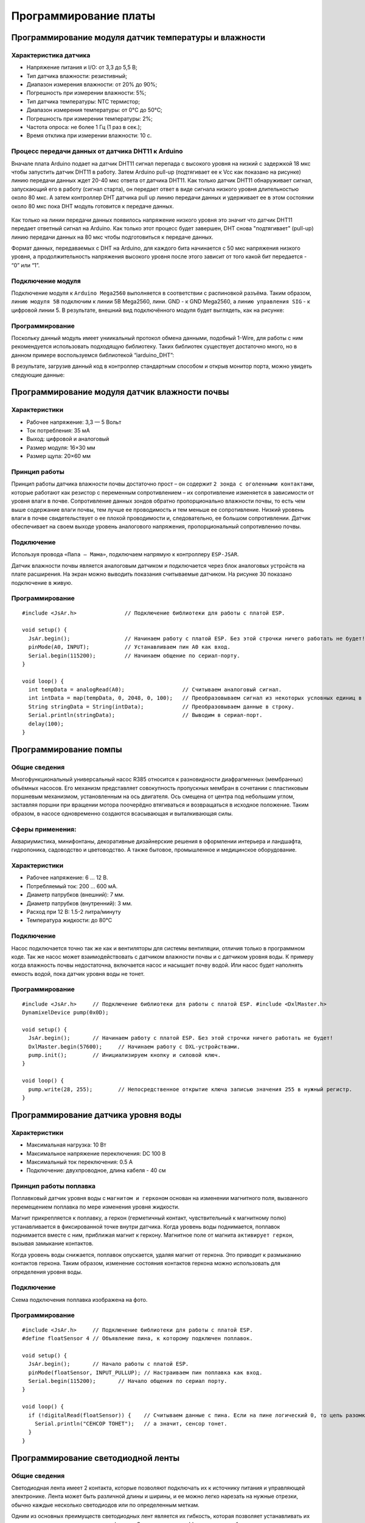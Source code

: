 Программирование платы
======================

Программирование модуля датчик температуры и влажности
------------------------------------------------------

Характеристика датчика 
~~~~~~~~~~~~~~~~~~~~~~

- Напряжение питания и I/O: от 3,3 до 5,5 В;

- Тип датчика влажности: резистивный;

- Диапазон измерения влажности: от 20% до 90%;

- Погрешность при измерении влажности: 5%;

- Тип датчика температуры: NTC термистор;

- Диапазон измерения температуры: от 0°C до 50°C;

- Погрешность при измерении температуры: 2%;

- Частота опроса: не более 1 Гц (1 раз в сек.);

- Время отклика при измерении влажности: 10 с.

Процесс передачи данных от датчика DHT11 к Arduino
~~~~~~~~~~~~~~~~~~~~~~~~~~~~~~~~~~~~~~~~~~~~~~~~~~

Вначале плата Arduino подает на датчик DHT11 сигнал перепада с высокого уровня на низкий с задержкой 18 мкс чтобы запустить датчик DHT11 в работу. Затем Arduino pull-up (подтягивает ее к Vcc как показано на рисунке) линию передачи данных ждет 20-40 мкс ответа от датчика DHT11. Как только датчик DHT11 обнаруживает сигнал, запускающий его в работу (сигнал старта), он передает ответ в виде сигнала низкого уровня длительностью около 80 мкс. А затем контроллер DHT датчика pull up линию передачи данных и удерживает ее в этом состоянии около 80 мкс пока DHT модуль готовится к передаче данных.

.. figure:: images/12.png
       :width: 60%
       :align: center
       :alt: датчик температуры и влажности почвы


Как только на линии передачи данных появилось напряжение низкого уровня это значит что датчик DHT11 передает ответный сигнал на Arduino. Как только этот процесс будет завершен, DHT снова "подтягивает" (pull-up) линию передачи данных на 80 мкс чтобы подготовиться к передаче данных.

Формат данных, передаваемых с DHT на Arduino, для каждого бита начинается с 50 мкс напряжения низкого уровня, а продолжительность напряжения высокого уровня после этого зависит от того какой бит передается - “0” или “1”.

Подключение модуля
~~~~~~~~~~~~~~~~~~  

Подключение модуля к ``Arduino Mega2560`` выполняется в соответствии с распиновкой разъёма. Таким образом, ``линию модуля 5В`` подключим к линии 5В Mega2560, лини. GND - к GND Mega2560, а ``линию управления SIG`` - к цифровой линии 5. В результате, внешний вид подключённого модуля будет выглядеть, как на рисунке:

.. figure:: images/1.png
       :width: 60%
       :align: center
       :alt: датчик температуры и влажности почвы

Программирование
~~~~~~~~~~~~~~~~

Поскольку данный модуль имеет униикальный протокол обмена данными, подобный 1-Wire, для работы с ним рекомендуется использовать подходящую библиотеку. Таких библиотек существует достаточно много, но в данном примере воспользуемся библиотекой “iarduino_DHT”:

.. highlight:: cpp

    #include <iarduino_DHT.h> // Подключаем библиотеку для работы с датчиком DHT
    iarduino_DHT sensor(5);   // Объявляем объект, указывая номер вывода, к которому подключён модуль
    void setup(){
    Serial.begin(9600);     // Инициируем передачу данных в монитор последовательного порта, на скорости 9600 бод
        delay(1000);            // Приостанавливаем выполнение скетча на 1 секунду, для перехода датчика в активное состояние
    }
    void loop(){                 Serial.print  ("CEHCOP B KOMHATE: ");
    switch(sensor.read()){  // Читаем показания датчика
        case DHT_OK:             Serial.println((String) sensor.hum + "% - " + sensor.tem + "*C"); break;
        case DHT_ERROR_CHECKSUM: Serial.println("HE PABEHCTBO KC");                                break;
        case DHT_ERROR_DATA:     Serial.println("OTBET HE COOTBETCTB. CEHCOPAM 'DHT'");            break;
        case DHT_ERROR_NO_REPLY: Serial.println("HET OTBETA");                                     break;
        default:                 Serial.println("ERROR");                                          break;
    } delay(8000);          // Приостанавливаем выполнение скетча на 8 секунд, между выводами показаний
    }

В результате, загрузив данный код в контроллер стандартным способом и открыв монитор порта, можно увидеть следующие данные:

.. figure:: images/2.png
       :width: 100%
       :align: center
       :alt: сериал порт


Программирование модуля датчик влажности почвы
----------------------------------------------

Характеристики 
~~~~~~~~~~~~~~

- Рабочее напряжение: 3,3 — 5 Вольт

- Ток потребления: 35 мА

- Выход: цифровой и аналоговый

- Размер модуля: 16×30 мм

- Размер щупа: 20×60 мм

Принцип работы
~~~~~~~~~~~~~~

Принцип работы датчика влажности почвы достаточно прост – он содержит ``2 зонда с оголенными контактами``, которые работают как резистор с переменным сопротивлением – их сопротивление изменяется в зависимости от уровня влаги в почве. Сопротивление данных зондов обратно пропорционально влажности почвы, то есть чем выше содержание влаги почвы, тем лучше ее проводимость и тем меньше ее сопротивление. Низкий уровень влаги в почве свидетельствует о ее плохой проводимости и, следовательно, ее большом сопротивлении. Датчик обеспечивает на своем выходе уровень аналогового напряжения, пропорциональный сопротивлению почвы.

Подключение
~~~~~~~~~~~

Используя провода ``«Папа — Мама»``, подключаем  напрямую к контроллеру ``ESP-JSAR``.

Датчик влажности почвы является аналоговым датчиком и подключается через блок аналоговых устройств на плате расширения. На экран можно выводить показания считываемые датчиком. На рисунке 30 показано подключение в живую.

.. |pic1| image:: images/3.png
   :width: 50%

.. |pic2| image:: images/4.png
   :width: 43%

|pic1| |pic2|

Программирование
~~~~~~~~~~~~~~~~

::

  #include <JsAr.h>               // Подключение библиотеки для работы с платой ESP.

  void setup() {
    JsAr.begin();                 // Начинаем работу с платой ESP. Без этой строчки ничего работать не будет!
    pinMode(A0, INPUT);           // Устанавливаем пин A0 как вход.
    Serial.begin(115200);         // Начинаем общение по сериал-порту.
  }

  void loop() {
    int tempData = analogRead(A0);                  // Считываем аналоговый сигнал.
    int intData = map(tempData, 0, 2048, 0, 100);   // Преобразовываем сигнал из некоторых условных единиц в проценты.
    String stringData = String(intData);            // Преобразовываем данные в строку.
    Serial.println(stringData);                     // Выводим в сериал-порт.
    delay(100);
  }

Программирование помпы
----------------------

Общие сведения
~~~~~~~~~~~~~~

Многофункциональный универсальный насос R385 относится к разновидности диафрагменных (мембранных) объёмных насосов. Его механизм представляет совокупность пропускных мембран в сочетании с пластиковым поршневым механизмом, установленным на ось двигателя. Ось смещена от центра под небольшим углом, заставляя поршни при вращении мотора поочерёдно втягиваться и возвращаться в исходное положение. Таким образом, в насосе одновременно создаются всасывающая и выталкивающая силы.

Сферы применения:
~~~~~~~~~~~~~~~~~

Аквариумистика, минифонтаны, декоративные дизайнерские решения в оформлении интерьера и ландшафта, гидропоника, садоводство и цветоводство. А также бытовое, промышленное и медицинское оборудование.

Характеристики
~~~~~~~~~~~~~~

- Рабочее напряжение: 6 ... 12 В.

- Потребляемый ток: 200 ... 600 мА.

- Диаметр патрубков (внешний): 7 мм.

- Диаметр патрубков (внутренний): 3 мм.

- Расход при 12 В: 1.5-2 литра/минуту

- Температура жидкости: до 80°С

Подключение
~~~~~~~~~~~

Насос подключается точно так же как и вентиляторы для системы вентиляции, отличия только в программном коде. Так же насос может взаимодействовать с датчиком влажности почвы и с датчиком уровня воды. К примеру когда влажность почвы недостаточна, включается насос и насыщает почву водой. Или насос будет наполнять емкость водой, пока датчик уровня воды не тонет.

.. figure:: images/5.png
       :width: 60%
       :align: center
       :alt: Помпа


Программирование
~~~~~~~~~~~~~~~~

::

  #include <JsAr.h>	// Подключение библиотеки для работы с платой ESP. #include <DxlMaster.h>		// Подключение библиотеки для работы с DXL-устройствами.
  DynamixelDevice pump(0x0D);

  void setup() {
    JsAr.begin();	// Начинаем работу с платой ESP. Без этой строчки ничего работать не будет!
    DxlMaster.begin(57600);	// Начинаем работу с DXL-устройствами.
    pump.init();	// Инициализируем кнопку и силовой ключ. 
  } 

  void loop() {
    pump.write(28, 255);	// Непосредственное открытие ключа записью значения 255 в нужный регистр.
  }

Программирование датчика уровня воды
------------------------------------

       
Характеристики
~~~~~~~~~~~~~~

- Максимальная нагрузка: 10 Вт

- Максимальное напряжение переключения: DC 100 В

- Максимальный ток переключения: 0.5 А

- Подключение: двухпроводное, длина кабеля - 40 см

.. figure:: images/13.png
       :width: 60%
       :align: center
       :alt: Поплавок


       
Принцип работы поплавка
~~~~~~~~~~~~~~~~~~~~~~~

Поплавковый датчик уровня воды с ``магнитом и герконом`` основан на изменении магнитного поля, вызванного перемещением поплавка по мере изменения уровня жидкости. 

Магнит прикрепляется к поплавку, а геркон (герметичный контакт, чувствительный к магнитному полю) устанавливается в фиксированной точке внутри датчика. Когда уровень воды поднимается, поплавок поднимается вместе с ним, приближая магнит к геркону. Магнитное поле от магнита ``активирует геркон``, вызывая замыкание контактов.

Когда уровень воды снижается, поплавок опускается, удаляя магнит от геркона. Это приводит к размыканию контактов геркона. Таким образом, изменение состояния контактов геркона можно использовать для определения уровня воды.

.. figure:: images/14.png
       :width: 60%
       :align: center
       :alt: Поплавок


Подключение
~~~~~~~~~~~

Схема подключения поплавка изображена на фото.

.. figure:: images/6.png
       :width: 60%
       :align: center
       :alt: Поплавок


Программирование
~~~~~~~~~~~~~~~~

::

  #include <JsAr.h>	// Подключение библиотеки для работы с платой ESP.
  #define floatSensor 4	// Объявление пина, к которому подключен поплавок.

  void setup() {
    JsAr.begin();	// Начало работы с платой ESP.
    pinMode(floatSensor, INPUT_PULLUP);	// Настраиваем пин поплавка как вход.
    Serial.begin(115200);	// Начало общения по сериал порту.
  }

  void loop() {
    if (!digitalRead(floatSensor)) {	// Считываем данные с пина. Если на пине логический 0, то цепь разомкнута,
      Serial.println("CEHCOP TOHET");	// а значит, сенсор тонет.
    }
  }

Программирование светодиодной ленты
-----------------------------------

Общие сведения
~~~~~~~~~~~~~~

Светодиодная лента имеет 2 контакта, которые позволяют подключать их к источнику питания и управляющей электронике. Лента может быть различной длины и ширины, и ее можно легко нарезать на нужные отрезки, обычно каждые несколько светодиодов или по определенным меткам. 

Одним из основных преимуществ светодиодных лент является их гибкость, которая позволяет устанавливать их на различные поверхности и в разных формах. Они также ``энергоэффективны``, потребляя меньше энергии, чем традиционные источники света, и имеют длительный срок службы. Кроме того, светодиодные ленты обладают хорошей контролируемостью яркости, что позволяет создавать разнообразные эффекты освещения. 

Подключение светодиодной ленты
~~~~~~~~~~~~~~~~~~~~~~~~~~~~~~

Подключение происходит также как и с остальными модулями,  подключаемыми в ``силовой ключ DXL``: красный провод к 5V, черный к GND.

Программирование
~~~~~~~~~~~~~~~~

::

  #include <JsAr.h>	// Подключение библиотеки для работы с платой ESP. #include <DxlMaster.h>		// Подключение библиотеки для работы с DXL-устройствами.
  DynamixelDevice ledstrip(0x0C);

  void setup() {
    JsAr.begin();	// Начинаем работу с платой ESP. Без этой строчки ничего работать не будет!
    DxlMaster.begin(57600);	// Начинаем работу с DXL-устройствами.
    ledstrip.init();	// Инициализируем кнопку и силовой ключ. 
  } 

  void loop() {
    ledstrip.write(28, 255);	// Непосредственное открытие ключа записью значения 255 в нужный регистр.
  }

Программирование RGB ленты
--------------------------

Общие сведения
~~~~~~~~~~~~~~

Каждый светодиод на RGB-ленте может изменять свою яркость и цвет, комбинируя эти три основных цвета. Путем изменения интенсивности каждого цвета можно создавать различные оттенки и оттенки света. Например, если все три цвета светодиода светят с максимальной яркостью, то будет получен белый свет. 

Подключение
~~~~~~~~~~~

Подключение RGB-ленты к модулю силовых ключей происходит не так как обычная светодиодная лента. У RGB-ленты три цветовых канала “Красный”, “Зеленый”, “Синий”, следовательно подключение должно быть по трем разным каналам.

.. |pic3| image:: images/7.png
   :width: 20%

.. |pic4| image:: images/8.png
   :width: 60%

|pic3| |pic4|


Программирование
~~~~~~~~~~~~~~~~

::

  #include <JsAr.h>	// Подключение библиотеки для работы с платой ESP. 
  #include <iarduino_I2C_Relay.h>	// Подключение библиотеки для работы с I2C силовым ключом.

  iarduino_I2C_Relay fets1(0x09);	// Создаем объект для работы с силовым ключом.
  void setup() {
    JsAr.begin();	// Начинаем работу с платой ESP.
    fets1.begin();	// Инициализируем силовой ключ.
    Serial.begin(115200);
  }

  void loop() {
    if (Serial.available()) {	// В случае, если в буфере что-то есть, то заходим в условие.
      char a = Serial.read();	// Считываем один символ из буфера.
      switch(a) { // Здесь массив вариантов включения и выключения необходимых цветов в зависимости от символа.
        case '1': fets1.digitalWrite(1, HIGH); 
          break;
        case 'q': fets1.digitalWrite(1, LOW); 
          break; 
        case '2': fets1.digitalWrite(2, HIGH); 
          break; 
        case 'w': fets1.digitalWrite(2, LOW); 
          break; 
        case '3': fets1.digitalWrite(3, HIGH); 
          break; 
        case 'e': fets1.digitalWrite(3, LOW); 
          break; 
        default:
          fets1.digitalWrite(1, LOW); // Если пришел символ, который мы не ожидаем, выключаем все.
          fets1.digitalWrite(2, LOW); 
          fets1.digitalWrite(3, LOW); 
          break;
      } 
    }
  }

Программирование дисплея Agrolab GH
--------------------------------

Принцип работы
~~~~~~~~~~~~~~


.. highlight:: жидкокристаллический экран, жидкие кристаллы, поляризационный светофильтр, светопропускание, LCD-матрица, LCD-экраны, компьютеры, мониторы, дисплеи, электронно-лучевые трубки, быстродействие, инерционность, разрешение, цветовая глубина

Принцип работы любого жидкокристаллического экрана основан на свойстве жидких кристаллов изменять (поворачивать) плоскость поляризации проходящего через них света пропорционально приложенному к ним напряжению. Если на пути поляризованного света, прошедшего через жидкие кристаллы, поставить поляризационный светофильтр (поляризатор), то, изменяя величину приложенного к жидким кристаллам напряжения, можно управлять количеством света, пропускаемого поляризационным светофильтром. Если угол между плоскостями поляризации прошедшего сквозь жидкие кристаллы света и светофильтра составляет 0 градусов, то свет будет проходить сквозь поляризатор без потерь (максимальная прозрачность), если 90 градусов, то светофильтр будет пропускать минимальное количество света (минимальная прозрачность).

Таким образом, используя жидкие кристаллы, можно изготавливать оптические элементы с изменяемой степенью прозрачности. При этом уровень светопропускания такого элемента зависит от приложенного к нему напряжения. Любой ЖК-экран у монитора компьютера, ноутбука, планшета или телевизора содержит от нескольких сотен тысяч до нескольких миллионов таких ячеек, размером долей миллиметра. Они объединены в LCD-матрицу и с их помощью мы можем формировать изображение на поверхности жидкокристаллического экрана.

Жидкие кристаллы были открыты еще в конце XIX века. Однако первые устройства отображения на их основе появились только в конце 60-х годов XX века. Первые попытки применить LCD-экраны в компьютерах были предприняты в восьмидесятых годах прошлого века. Первые жидкокристаллические мониторы были монохромными и сильно уступали по качеству изображения дисплеям на электронно-лучевых (ЭЛТ) трубках. Главными недостатками LCD-мониторов первых поколений были:

- Низкое быстродействие и инерционность изображения;

- «хвосты» и «тени» на изображении от элементов картинки;

- Плохое разрешение изображения;

- Черно-белое или цветное изображение с низкой цветовой глубиной;

Подключение дисплея
~~~~~~~~~~~~~~~~~~~

Сам дисплей подключается через интерфейс I2C к плате расширения в блоки.

.. figure:: images/9.png
       :width: 60%
       :align: center
       :alt: Дисплей


После подачи питания на дисплей и включения дисплея, необходимо настроить контрастность при помощи отвертки поворачивая потенциометр(Рисунок 17) до четкого изображения на дисплее.

.. figure:: images/10.png
       :width: 60%
       :align: center
       :alt: Дисплей


После настройки контрастности дисплея, мы увидим выходные данные. Дисплей готов к дальнейшей работе. При помощи программного кода можно выводить на дисплей любые параметры которые необходимы.

Программирование
~~~~~~~~~~~~~~~~

Простой пример проверки работоспособности диплея::

  #include <JsAr.h>	// Подключение библиотеки для работы с платой ESP. 
  #include <Wire.h>		// Подключение библиотеки для работы с I2C устройствами.
  #include <LiquidCrystal_I2C.h>	// Подключение библиотеки для работы с LCD-дисплеем.


  /* Создаем экземпляр класса LiquidCrystal_I2C,
  называем его lcd. Первый аргумент - адрес I2C-устройства,
  второй - количество символов в строке, третий -
  количество строк, поддерживаемое данным дисплеем.
  */
  LiquidCrystal_I2C lcd(0x27, 16, 4);

  unsigned long timerLCD = 0;	// Создаем таймер для обновления данных дисплея.

  void setup() {
    JsAr.begin();	// Начинаем работу с платой ESP. Без этой строчки ничего работать не будет!
    lcd.init();	// Инициализируем дисплей. 
    lcd.backlight();		// Включаем подсветку
    timerLCD = millis();	// Приравниваем таймер к текущему времени.
  }

  void loop() {
  /* Если разница между текущим временем и значением таймера
  отличается больше, чем на 1000 миллисекунд (1 секунда),
  то заходим внутрь условия (т.е. условие будет выполняться
  раз в секунду, не препятствуя выполнению остального кода.
  */
    if (millis() - timerLCD > 1000) {
      timerLCD = millis();	                // Присваиваем таймеру текущее время (последнего срабатывания).
      lcd.clear();	                        // Очищаем дисплей от данных.
      lcd.setCursor(0, 0);	                // Ставим курсор на позицию (символ, строка). 
      lcd.print("Applied Robotics");	    	// Выводим надпись Applied Robotics. 
      lcd.setCursor(0, 1);	                // Переносим курсор на новую строку. 
      lcd.print(timerLCD / 1000);		        // Выводим время в секундах.
    }
  }

Написание интерфейса на дисплее и управление с кнопок
-----------------------------------------------------

Подключение
~~~~~~~~~~~

Подключение дисплея продемонстрировано в предыдущем пункте. 

Кнопки соединяются последовательно по протоколу DXL. У каждой имеется свой айди, который можно определить через библиотеку ``DynamixelDevice`` со встроенным примером ``Console``.

Программирование интерфейса
~~~~~~~~~~~~~~~~~~~~~~~~~~~

  :: 
    
    #include <JsAr.h>   // Подключение библиотеки для работы с платой ESP.
    #include <DxlMaster2.h>       // Подключение библиотеки для работы с DXL-устройствами.
    #include <Wire.h>                     // Подключение библиотеки для работы с I2C устройствами.
    #include <LiquidCrystal_I2C.h>        // Подключение библиотеки для работы с LCD-дисплеем.

    #define NUM_BTNS 5

    uint8_t ids[NUM_BTNS] = {0x01,0x02,0x03,0x04,0x05};
    DynamixelDevice* btnDxl = (DynamixelDevice*)malloc(sizeof(DynamixelDevice) * NUM_BTNS);

    LiquidCrystal_I2C lcd(0x27, 16, 4);

    int init_buttons()
    {
      for(int i=0;i<NUM_BTNS;i++)
      {
        btnDxl[i] = DynamixelDevice(ids[i]);
        btnDxl[i].init();
        if (btnDxl[i].ping() != DYN_STATUS_OK)
          return ids[i];
      }
      return -1;
      
    }

    int read_buttons()
    {
      uint8_t btn;                                       // Переменные, необходимые для работы с кнопкой.

      for(int i=0;i<NUM_BTNS;i++)
      {
        btnDxl[i].read((uint8_t)27, (uint8_t)1, &btn); // Считывание регистра "нажатия" с кнопки.
        if (btn == 1)
        {
          delay(10);
          btnDxl[i].read((uint8_t)27, (uint8_t)1, &btn); // Считывание регистра "нажатия" с кнопки.
          if (btn ==1)
            return i;
        }
      }
      return -1;
    }

    int init_lcd()
    {
      byte count = 0;
      
      Wire.begin();
      for (byte i = 1; i < 120; i++)
      {
        Wire.beginTransmission (i);
        if (Wire.endTransmission () == 0)
          {
            if(i == 0x27)
            {
              count++;
              Serial.println("DISPLAY FOUND!");
              break;
            }
          delay (1);  
          } 
      } 

      if (count == 0)
        return 1;
        
      lcd.init();                                           // Инициализируем дисплей.
      lcd.backlight();                                      // Включаем подсветку
      lcd.setCursor(4.5, 1);                                // Устанавливаем курсор в середину 2 строки
      lcd.print("AGROLAB");                                 // Выводим текст
      delay(500);
      lcd.clear();  
      return -1;
    }


    typedef void(*Action)(); 

    class menu{
      private:
        String * menu_items;
        int selected_item;
        uint8_t num_items;
        Action   *actions;
        bool active; 
      public:
        menu(uint8_t n, String * items)
        {
          num_items = n - 1;
          menu_items = new String[n];
          actions = new Action[n];
          selected_item = 0;
          for(int i = 0; i<n;i++)
          {
            menu_items[i] = items[i];
            actions[i] = NULL;
          }
          active = false;
        }
        
        void bind_action(uint8_t n, Action act)
        {
          actions[n] = act;
        }
        
        void menu_down()
        {
          selected_item++;
          if (selected_item> num_items)
            selected_item = 0;
        }
        
        void menu_up()
        {
          selected_item--;
          if (selected_item < 0 )
            selected_item = num_items;
        }
        
        void menu_push()
        {
          if(actions[selected_item] == NULL)
            Serial.println("ACTION IS NOT BINDED TO THIS MENU ITEM");
          else
            actions[selected_item]();  
        }
        
        void draw_menu()
        { 
          if (active)
          { 
            lcd.clear();
            lcd.setCursor(0, selected_item % 4);
            lcd.print(char(126));                          
            int page_end = (selected_item / 4)*4 + 4 > num_items ? num_items % 4+1: 4;
            for(int i = 0; i<page_end; i++)  
            {                       
            lcd.setCursor(1, i);
            lcd.print(menu_items[(selected_item / 4)*4+i]);
            }
          }        
        }

        void set_active()
        {
          active = true;
        }
        
        void unset_active()
        {
          active = false;
        }
        
        bool get_active()
        {
          return active;
        }
    };

    #define MENU_MAIN_ITEMS 3
    String main_items[MENU_MAIN_ITEMS] = { "Controls", "Settings", "Calibration" };
    menu menu_main(MENU_MAIN_ITEMS, main_items);

    #define MENU_SUB_CONTROLS 5
    String controls_items[MENU_SUB_CONTROLS] = { "Web Set", "Airing Set", "LED Set", "Watering", "Back" };
    menu menu_controls(MENU_SUB_CONTROLS, controls_items);

    #define MENU_SUB_AIRING 4
    String airing_items[MENU_SUB_AIRING] = { "Time", "Humidity", "Button", "Back" };
    menu menu_airing(MENU_SUB_AIRING, airing_items);

    void enter_controls() {
      menu_main.unset_active();
      menu_controls.set_active();
    }
    void enter_settings() {
      Serial.println("Settings unavailable");
    }
    void enter_calibration() {
      Serial.println("Calibration unavailable");
    }
    void enter_airing() {
      menu_controls.unset_active();
      menu_airing.set_active();
    }

    void enter_web() {
      Serial.println("Web settings unavailable");
    }
    void enter_led() {
      Serial.println("LED settings unavailable");
    }
    void enter_watering() {
      Serial.println("Watering settings unavailable");
    }
    void back_main() {
      menu_main.set_active();
      menu_controls.unset_active();
    }

    void airing_time() {
      Serial.println("Airing is set to on time");
    }
    void airing_hum() {
      Serial.println("Airing is set to on humidity");
    }
    void airing_but() {
      Serial.println("Airing is set to on button");
    }
    void airing_back() {
      menu_controls.set_active();
      menu_airing.unset_active();
    }


    void setup() {
      JsAr.begin();            // Начинаем работу с платой ESP. Без этой строчки ничего работать не будет!
      DxlMaster.begin(57600);  // Начинаем работу с DXL-устройствами.
      Serial.begin(115200);

      Serial.println(String("ONBOARD VOLTAGE:") + JsAr.readVoltage());

      int status = init_buttons();
      if (status != -1) {
        Serial.println("BTN WITH ID " + String(ids[status]) + " NOT INITIALISED! Aborting.");
        ESP.restart();
      }

      status = init_lcd();
      if (status != -1) {
        Serial.println("LCD NOT INITIALISED! Aborting.");
        ESP.restart();
      }

      menu_main.bind_action(0, enter_controls);
      menu_main.bind_action(1, enter_settings);
      menu_main.bind_action(2, enter_calibration);
      menu_main.set_active();

      menu_controls.bind_action(0, enter_web);
      menu_controls.bind_action(1, enter_airing);
      menu_controls.bind_action(2, enter_led);
      menu_controls.bind_action(3, enter_watering);
      menu_controls.bind_action(4, back_main);

      menu_airing.bind_action(0, airing_time);
      menu_airing.bind_action(1, airing_hum);
      menu_airing.bind_action(2, airing_but);
      menu_airing.bind_action(3, airing_back);
    }

    void loop() {
      delay(100);
        Serial.println(menu_main.get_active());
          Serial.println(menu_controls.get_active());
            Serial.println(menu_airing.get_active());
            Serial.println("---------------------------");
      menu_main.draw_menu();
      menu_controls.draw_menu();
      menu_airing.draw_menu();
      
      switch (read_buttons()) {
        case 0:
          if(menu_main.get_active())
          {
            menu_main.menu_down();
          }else
          if(menu_controls.get_active())
          {
            menu_controls.menu_down();
          }else
          if(menu_airing.get_active())
          {
            menu_airing.menu_down();
          }
          break;
        case 1:
          if(menu_main.get_active())
          {
            menu_main.menu_up();
          }else
          if(menu_controls.get_active())
          {
            menu_controls.menu_up();
          }else
          if(menu_airing.get_active())
          {
            menu_airing.menu_up();
          }
          break;
        case 2:
          if(menu_main.get_active())
          {
            menu_main.menu_push();
          }
          else
          if(menu_controls.get_active())
          {
            menu_controls.menu_push();
          }else
          if(menu_airing.get_active())
          {
            menu_airing.menu_push();
          }
          break;
      }
    } 

